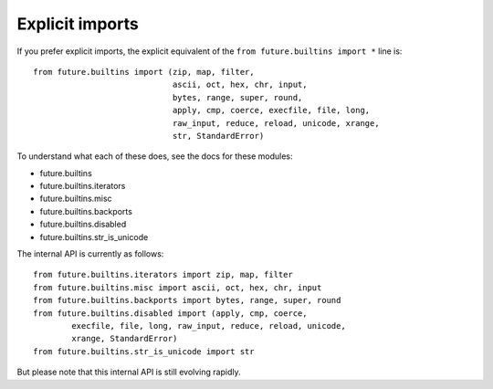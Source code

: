 Explicit imports
----------------
If you prefer explicit imports, the explicit equivalent of the ``from
future.builtins import *`` line is::

    from future.builtins import (zip, map, filter,
                                 ascii, oct, hex, chr, input,
                                 bytes, range, super, round,
                                 apply, cmp, coerce, execfile, file, long,
                                 raw_input, reduce, reload, unicode, xrange,
                                 str, StandardError)

To understand what each of these does, see the docs for these modules:

- future.builtins
- future.builtins.iterators
- future.builtins.misc
- future.builtins.backports
- future.builtins.disabled
- future.builtins.str_is_unicode

The internal API is currently as follows::
    
    from future.builtins.iterators import zip, map, filter
    from future.builtins.misc import ascii, oct, hex, chr, input
    from future.builtins.backports import bytes, range, super, round
    from future.builtins.disabled import (apply, cmp, coerce,
            execfile, file, long, raw_input, reduce, reload, unicode,
            xrange, StandardError)
    from future.builtins.str_is_unicode import str

But please note that this internal API is still evolving rapidly.

